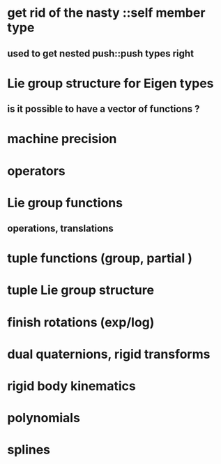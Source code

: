 
* get rid of the nasty ::self member type
** used to get nested push::push types right


* Lie group structure for Eigen types
** is it possible to have a vector of functions ?


* machine precision
* operators
* Lie group functions
** operations, translations

* tuple functions (group, partial )

* tuple Lie group structure 


* finish rotations (exp/log)
* dual quaternions, rigid transforms

* rigid body kinematics
* polynomials
* splines 
